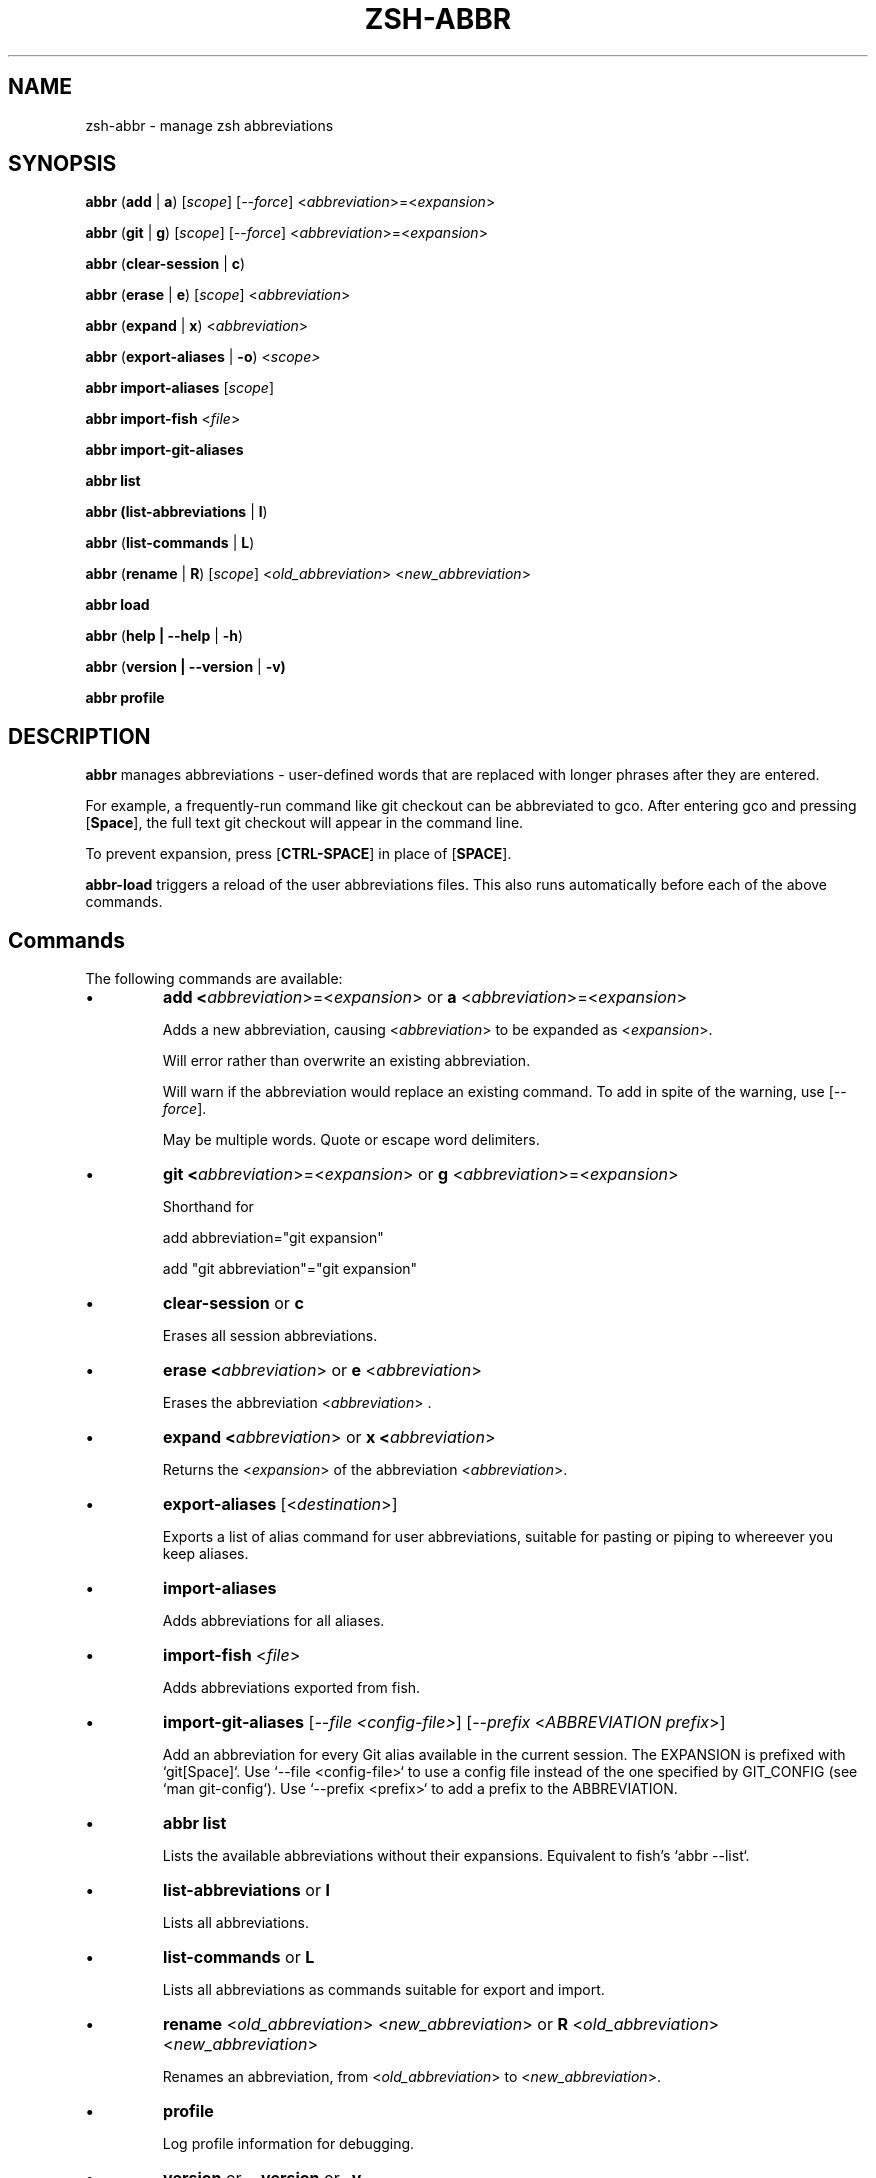 .TH "ZSH-ABBR" 1 "February 10 2023" "abbr 5.0.0.beta-7" "User Commands"
.SH NAME
zsh\-abbr \- manage zsh abbreviations
.SH SYNOPSIS

\fBabbr\fR (\fBadd\fR | \fBa\fR) [\fIscope\fR] [\fI\-\-force\fR] <\fIabbreviation\fR>=<\fIexpansion\fR>

\fBabbr\fR (\fBgit\fR | \fBg\fR) [\fIscope\fR] [\fI\-\-force\fR] <\fIabbreviation\fR>=<\fIexpansion\fR>

\fBabbr\fR (\fBclear\-session\fR | \fBc\fR)

\fBabbr\fR (\fBerase\fR | \fBe\fR) [\fIscope\fR] <\fIabbreviation\fR>

\fBabbr\fR (\fBexpand\fR | \fBx\fR) <\fIabbreviation\fR>

\fBabbr\fR (\fBexport\-aliases\fR | \fB\-o\fR) <\fIscope\fI>

\fBabbr import\-aliases\fR [\fIscope\fR]

\fBabbr import\-fish\fR <\fIfile\fR>

\fBabbr import\-git\-aliases\fR

\fBabbr list\fR

\fBabbr (list\-abbreviations\fR | \fBl\fR)

\fBabbr\fR (\fBlist\-commands\fR | \fBL\fR)

\fBabbr\fR (\fBrename\fR | \fBR\fR) [\fIscope\fR] <\fIold_abbreviation\fR> <\fInew_abbreviation\fR>

\fBabbr load\fR

\fBabbr\fR (\fBhelp | \-\-help\fR | \fB\-h\fR)

\fBabbr\fR (\fBversion | \-\-version\fR | \fB\-v)

\fBabbr profile\fR

.SH DESCRIPTION
\fBabbr\fR manages abbreviations \- user\-defined words that are replaced with longer phrases after they are entered.

For example, a frequently\-run command like git checkout can be abbreviated to gco. After entering gco and pressing [\fBSpace\fR], the full text git checkout will appear in the command line.

To prevent expansion, press [\fBCTRL\-SPACE\fR] in place of [\fBSPACE\fR].

\fBabbr-load\fR triggers a reload of the user abbreviations files. This also runs automatically before each of the above commands.

.SH Commands
The following commands are available:

.IP \(bu
\fBadd <\fIabbreviation\fR>=<\fIexpansion\fR> or \fBa\fR <\fIabbreviation\fR>=<\fIexpansion\fR>

Adds a new abbreviation, causing <\fIabbreviation\fR> to be expanded as <\fIexpansion\fR>.

Will error rather than overwrite an existing abbreviation.

Will warn if the abbreviation would replace an existing command. To add in spite of the warning, use [\fI\-\-force\fR].

May be multiple words. Quote or escape word delimiters.

.IP \(bu
\fBgit <\fIabbreviation\fR>=<\fIexpansion\fR> or \fBg\fR <\fIabbreviation\fR>=<\fIexpansion\fR>

Shorthand for

add abbreviation="git expansion"

add "git abbreviation"="git expansion"

.IP \(bu
\fBclear\-session\fR or \fBc\fR

Erases all session abbreviations.

.IP \(bu
\fBerase <\fIabbreviation\fR> or \fBe\fR <\fIabbreviation\fR>

Erases the abbreviation <\fIabbreviation\fR> .

.IP \(bu
\fBexpand <\fIabbreviation\fR> or \fBx <\fIabbreviation\fR>

Returns the <\fIexpansion\fR> of the abbreviation <\fIabbreviation\fR>.

.IP \(bu
\fBexport\-aliases\fR [<\fIdestination\fR>]

Exports a list of alias command for user abbreviations, suitable for pasting or piping to whereever you keep aliases.

.IP \(bu
\fBimport\-aliases\fR

Adds abbreviations for all aliases.

.IP \(bu
\fBimport\-fish\fR <\fIfile\fR>

Adds abbreviations exported from fish.

.IP \(bu
\fBimport\-git\-aliases\fR [\fI--file <config-file>\fR] [\fI--prefix\fR <\fIABBREVIATION prefix\fR>]

Add an abbreviation for every Git alias available in the current session. The EXPANSION is prefixed with `git[Space]`. Use `--file <config-file>` to use a config file instead of the one specified by GIT_CONFIG (see `man git-config`). Use `--prefix <prefix>` to add a prefix to the ABBREVIATION.

.IP \(bu
\fBabbr list\fR

Lists the available abbreviations without their expansions. Equivalent to fish's `abbr --list`.

.IP \(bu
\fBlist\-abbreviations\fR or \fBl\fR

Lists all abbreviations.

.IP \(bu
\fBlist\-commands\fR or \fBL\fR

Lists all abbreviations as commands suitable for export and import.

.IP \(bu
\fBrename\fR <\fIold_abbreviation\fR> <\fInew_abbreviation\fR> or \fBR\fR <\fIold_abbreviation\fR> <\fInew_abbreviation\fR>

Renames an abbreviation, from <\fIold_abbreviation\fR> to <\fInew_abbreviation\fR>.

.IP \(bu
\fBprofile\fR

Log profile information for debugging.

.IP \(bu
\fBversion\fR or \fB\-\-version\fR or \fB\-v\fR

Show the current version.


.PP
All commands except for \fBclear-session\fR and \fBexpand\fR can take a \fBscope\fR:
.RS
.IP \(bu
\fB\-\-session\fR
or
\fB\-S\fR

Abbreviations available in the current session only.

.IP \(bu
\fB\-\-user\fR or \fB\-U\fR

Abbreviations available to all current and future sessions.

.RE

All except for \fBclear-session\fR, \fBexpand\fR, and \fBimport-fish\fR can take a \fBtype\fR:
.RS

.IP \(bu
\fB\-\-global\fR or \fB\-g\fR

Abbreviation will expand anywhere on a line, rather than only in command (first word) position.

.IP \(bu
\fB\-\-regular\fR or \fBr\fR (default)

Abbreviation will expand in command (first word) position only.

.RE

All except for \fBclear-session\fR, \fBexpand\fR, \fBexport-aliases\fR, \fBlist-abbreviations\fR, and \fBlist-commands\fR can be tried without making changes:
.RS

.IP \(bu
\fB\-\-dry\-run\fR
Show whats the result of the command would be.

.RE

All except for \fBclear-session\fR, \fBexpand\fR, \fBexport-aliases\fR, \fBlist-abbreviations\fR, and \fBlist-commands\fR can be run with reduced output:
.RS

.IP \(bu
\fB\-\-quiet\fR | \fB\-q\fR
Do not log success, warning, or error messages.

.IP \(bu
\fB\-\-quieter\fR | \fB\-qq\fR
Silence the warning that a newly-created abbreviation conflicts with a command name.

.SH Configuration
The following variables may be set:

.IP \(bu
\fIABBR_AUTOLOAD\fR
Should `abbr load` run before every `abbr` command? (0 or 1, default 1)

.IP \(bu
\fIABBR_DEFAULT_BINDINGS\fR
Use the default key bindings? (0 or 1, default 1)

.IP \(bu
\fIABBR_DEBUG\fR
Print debugging logs? (0 or 1, default 0)

.IP \(bu
\fIABBR_DRY_RUN\fR
Behave as if `--dry-run` was passed? (0 or 1, default 0)

.IP \(bu
\fIABBR_FORCE\fR
Behave as if `--force` was passed? (0 or 1, default 0)

.IP \(bu
\fIABBR_QUIET\fR
Behave as if `--quiet` was passed? (0 or 1, default 0)

.IP \(bu
\fIABBR_USER_ABBREVIATIONS_FILE\fR
File abbreviations are stored in (default ${HOME}/.config/zsh/abbreviations)

.IP \(bu
\fINO_COLOR\fR
If `NO_COLOR` is set, color output is disabled. See https://no-color.org/.

.SH EXAMPLES

.TP
\fBabbr\fR gco="git checkout"

"gco" will be expanded as "git checkout" when it is the first word in the command, in all open and future sessions.

.TP
\fBabbr \-g\fR gco="git checkout"

"gco" will be replaced with "git checkout" anywhere on the line, in all open and future sessions.

.TP
\fBabbr \-g \-S\fR gco="git checkout"

"gco" will be replaced with "git checkout" anywhere on the line, in the current session.

.TP
\fBabbr e \-S \-g\fR gco;

Erase the global session abbreviation "gco". Note that because expansion is triggered by [\fBSPACE\fR] and [\fBENTER\fR], the semicolon (;) is necessary to prevent expansion when operating on global abbreviations.

.TP
\fBabbr e \-g\fR gco;

Erase the global user abbreviation "gco".

.TP
\fBabbr e\fR gco

Erase the regular user abbrevation "gco".

.TP
\fBabbr R \-g\fR gco gch

Rename an existing global user abbreviation from "gco" to "gch".

.SH HISTORY
Inspired by \fBfish\fR shell's \fBabbr\fR.

.SH AUTHORS

Henry Bley\-Vroman <olets@olets.dev>

